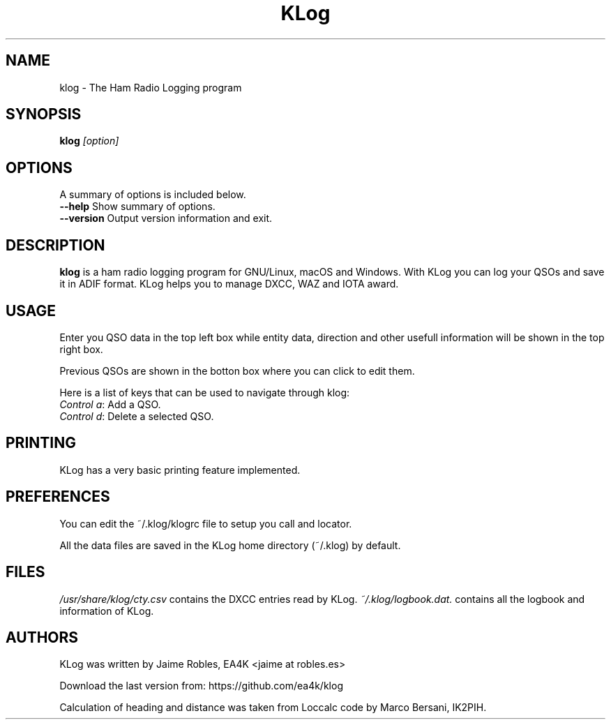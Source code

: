 .TH KLog 1 "version 2.4" "Jaime Robles, EA4K" "Hamradio"
.SH "NAME"
klog \- The Ham Radio Logging program

.SH SYNOPSIS
\fBklog\fR \fI[option]\fR
.SH OPTIONS
A summary of options is included below.
.TP
\fB\-\-help\fR Show summary of options.
.TP
\fB\-\-version\fR Output version information and exit.
.SH DESCRIPTION
\fBklog\fR
is a ham radio logging program for GNU/Linux, macOS and Windows.
With KLog you can log your QSOs and save it in ADIF format. KLog
helps you to manage DXCC, WAZ and IOTA award.
.SH USAGE
Enter you QSO data in the top left box while entity data, direction and
other usefull information will be shown in the top right box.
.P
Previous QSOs are shown in the botton box where you can click to edit them.
.P
Here is a list of keys that can be used to navigate
through klog:


.TP
\fIControl a\fR: Add a QSO.
.TP
\fIControl d\fR: Delete a selected QSO.
.SH PRINTING
KLog has a very basic printing feature implemented.

.SH PREFERENCES
You can edit the ~/.klog/klogrc file to setup you call and locator.

.P
All the data files are saved in the KLog home directory (~/.klog) by
default.

.SH FILES
\fI/usr/share/klog/cty.csv\fR
contains the DXCC entries read by KLog.
\fI~/.klog/logbook.dat.\fR
contains all the logbook and information of KLog.

.SH AUTHORS
KLog was written by Jaime Robles, EA4K
<jaime at robles.es>

Download the last version from: https://github.com/ea4k/klog

Calculation of heading and distance was taken from Loccalc code
by Marco Bersani, IK2PIH.

